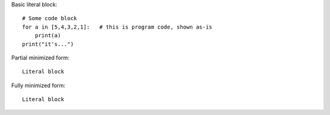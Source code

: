 Basic literal block:

::

    # Some code block
    for a in [5,4,3,2,1]:   # this is program code, shown as-is
        print(a)
    print("it's...")

Partial minimized form: ::

    Literal block

Fully minimized form::

    Literal block
